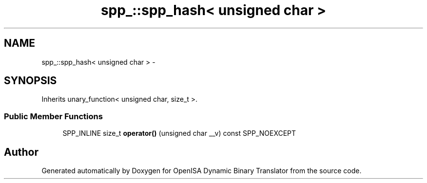 .TH "spp_::spp_hash< unsigned char >" 3 "Mon Apr 23 2018" "Version 0.0.1" "OpenISA Dynamic Binary Translator" \" -*- nroff -*-
.ad l
.nh
.SH NAME
spp_::spp_hash< unsigned char > \- 
.SH SYNOPSIS
.br
.PP
.PP
Inherits unary_function< unsigned char, size_t >\&.
.SS "Public Member Functions"

.in +1c
.ti -1c
.RI "SPP_INLINE size_t \fBoperator()\fP (unsigned char __v) const SPP_NOEXCEPT"
.br
.in -1c

.SH "Author"
.PP 
Generated automatically by Doxygen for OpenISA Dynamic Binary Translator from the source code\&.
